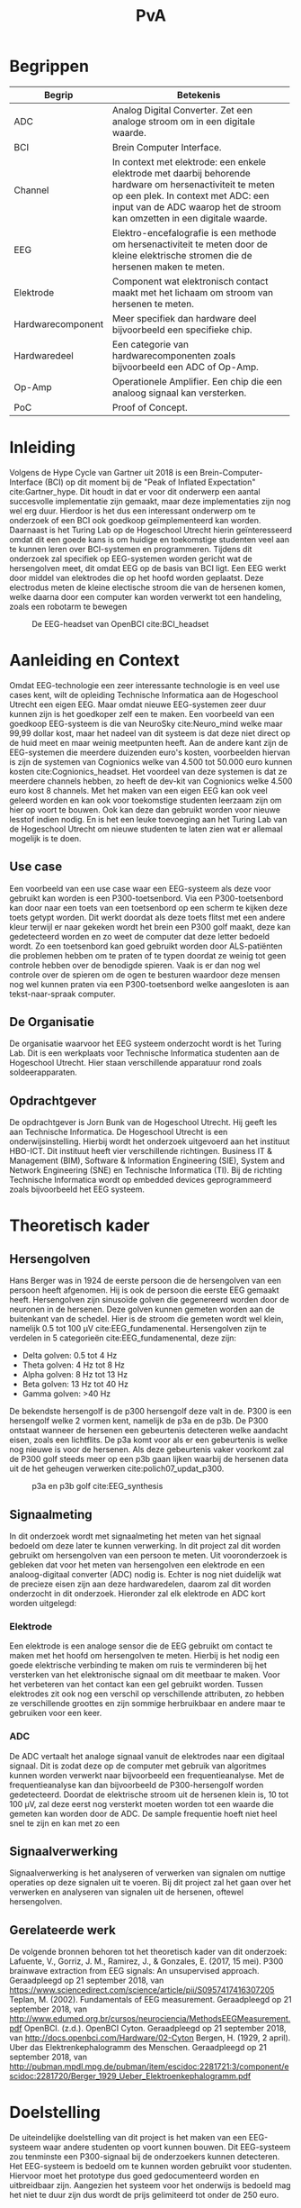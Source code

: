 #+TITLE: PvA
#+OPTIONS: toc:nil
#+LATEX_HEADER: \pagenumbering{gobble}

#+LATEX: \begin{titlepage}
#+LATEX: \end{titlepage}
#+LATEX: \newpage
#+LATEX: \pagenumbering{roman}

#+LATEX: \renewcommand{\contentsname}{Inhoudsopgave}
#+LATEX: \tableofcontents
#+LATEX: \newpage

#+LATEX: \pagenumbering{arabic}

* Begrippen
#+ATTR_LATEX: :environment longtable :align |l|p{10cm}|
|-------------------+---------------------------------------------------------------------|
| Begrip            | Betekenis                                                           |
|-------------------+---------------------------------------------------------------------|
|                   | <67>                                                                |
| ADC               | Analog Digital Converter. Zet een analoge stroom om in een digitale waarde. |
| BCI               | Brein Computer Interface.                                           |
| Channel           | In context met elektrode: een enkele elektrode met daarbij behorende hardware om hersenactiviteit te meten op een plek. In context met ADC: een input van de ADC waarop het de stroom kan omzetten in een digitale waarde. |
| EEG               | Elektro-encefalografie is een methode om hersenactiviteit te meten door de kleine elektrische stromen die de hersenen maken te meten. |
| Elektrode         | Component wat elektronisch contact maakt met het lichaam om stroom van hersenen te meten. |
| Hardwarecomponent | Meer specifiek dan hardware deel bijvoorbeeld een specifieke chip.  |
| Hardwaredeel      | Een categorie van hardwarecomponenten zoals bijvoorbeeld een ADC of Op-Amp. |
| Op-Amp            | Operationele Amplifier. Een chip die een analoog signaal kan versterken. |
| PoC               | Proof of Concept.                                                   |
|-------------------+---------------------------------------------------------------------|
#+LATEX: \newpage
* Inleiding
Volgens de Hype Cycle van Gartner uit 2018 is een Brein-Computer-Interface (BCI) op dit moment bij de "Peak of Inflated Expectation" cite:Gartner_hype. Dit houdt in dat er voor dit onderwerp een aantal succesvolle implementatie zijn gemaakt, maar deze implementaties zijn nog wel erg duur. Hierdoor is het dus een interessant onderwerp om te onderzoek of een BCI ook goedkoop geïmplementeerd kan worden. Daarnaast is het Turing Lab op de Hogeschool Utrecht hierin geïnteresseerd omdat dit een goede kans is om huidige en toekomstige studenten veel aan te kunnen leren over BCI-systemen en programmeren. 
Tijdens dit onderzoek zal specifiek op EEG-systemen worden gericht wat de hersengolven meet, dit omdat EEG op de basis van BCI ligt. Een EEG werkt door middel van elektrodes die op het hoofd worden geplaatst. Deze electrodus meten de kleine electische stroom die van de hersenen komen, welke daarna door een computer kan worden verwerkt tot een handeling, zoals een robotarm te bewegen

#+CAPTION: De EEG-headset van OpenBCI cite:BCI_headset 
#+NAME: fig:bci_headset
#+ATTR_LATEX: :width 250px
#+ATTR_LATEX: :height 250px
[[./images/bci_headset.jpg]]
#+LATEX: \newpage

* Aanleiding en Context
Omdat EEG-technologie een zeer interessante technologie is en veel use cases kent, wilt de opleiding Technische Informatica aan de Hogeschool Utrecht een eigen EEG. Maar omdat nieuwe EEG-systemen zeer duur kunnen zijn is het goedkoper zelf een te maken. Een voorbeeld van een goedkoop EEG-systeem is die van NeuroSky cite:Neuro_mind welke maar 99,99 dollar kost, maar het nadeel van dit systeem is dat deze niet direct op de huid meet en maar weinig meetpunten heeft. Aan de andere kant zijn de EEG-systemen die meerdere duizenden euro's kosten, voorbeelden hiervan is zijn de systemen van Cognionics welke van 4.500 tot 50.000 euro kunnen kosten cite:Cognionics_headset. Het voordeel van deze systemen is dat ze meerdere channels hebben, zo heeft de dev-kit van Cognionics welke 4.500 euro kost 8 channels. Met het maken van een eigen EEG kan ook veel geleerd worden en kan ook voor toekomstige studenten leerzaam zijn om hier op voort te bouwen. Ook kan deze dan gebruikt worden voor nieuwe lesstof indien nodig. En is het een leuke toevoeging aan het Turing Lab van de Hogeschool Utrecht om nieuwe studenten te laten zien wat er allemaal mogelijk is te doen.

** Use case
Een voorbeeld van een use case waar een EEG-systeem als deze voor gebruikt kan worden is een P300-toetsenbord. Via een P300-toetsenbord kan door naar een toets van een toetsenbord op een scherm te kijken deze toets getypt worden. Dit werkt doordat als deze toets flitst met een andere kleur terwijl er naar gekeken wordt het brein een P300 golf maakt, deze kan gedetecteerd worden en zo weet de computer dat deze letter bedoeld wordt. Zo een toetsenbord kan goed gebruikt worden door ALS-patiënten die problemen hebben om te praten of te typen doordat ze weinig tot geen controle hebben over de benodigde spieren. Vaak is er dan nog wel controle over de spieren om de ogen te besturen waardoor deze mensen nog wel kunnen praten via een P300-toetsenbord welke aangesloten is aan tekst-naar-spraak computer.

** De Organisatie
De organisatie waarvoor het EEG systeem onderzocht wordt is het Turing Lab. Dit is een werkplaats voor Technische Informatica studenten aan de Hogeschool Utrecht. Hier staan verschillende apparatuur rond zoals soldeerapparaten.

** Opdrachtgever
De opdrachtgever is Jorn Bunk van de Hogeschool Utrecht. Hij geeft les aan Technische Informatica. De Hogeschool Utrecht is een onderwijsinstelling. Hierbij wordt het onderzoek uitgevoerd aan het instituut HBO-ICT. Dit instituut heeft vier verschillende richtingen. Business IT & Management (BIM), Software & Information Engineering (SIE), System and Network Engineering (SNE) en Technische Informatica (TI). Bij de richting Technische Informatica wordt op embedded devices geprogrammeerd zoals bijvoorbeeld het EEG systeem.

* Theoretisch kader
** Hersengolven
Hans Berger was in 1924 de eerste persoon die de hersengolven van een persoon heeft afgenomen. Hij is ook de persoon die eerste EEG gemaakt heeft. Hersengolven zijn sinusoïde golven die gegenereerd worden door de neuronen in de hersenen. Deze golven kunnen gemeten worden aan de buitenkant van de schedel. Hier is de stroom die gemeten wordt wel klein, namelijk 0.5 tot 100 µV cite:EEG_fundamenental. Hersengolven zijn te verdelen in 5 categorieën cite:EEG_fundamenental, deze zijn:
- Delta golven: 0.5 tot 4 Hz
- Theta golven: 4 Hz tot 8 Hz
- Alpha golven: 8 Hz tot 13 Hz
- Beta golven: 13 Hz tot 40 Hz
- Gamma golven: >40 Hz

De bekendste hersengolf is de p300 hersengolf deze valt in de. P300 is een hersengolf welke 2 vormen kent, namelijk de p3a en de p3b. De P300 ontstaat wanneer de hersenen een gebeurtenis detecteren welke aandacht eisen, zoals een lichtflits. De p3a komt voor als er een gebeurtenis is welke nog nieuwe is voor de hersenen. Als deze gebeurtenis vaker voorkomt zal de P300 golf steeds meer op een p3b gaan lijken waarbij de hersenen data uit de het geheugen verwerken cite:polich07_updat_p300.

#+CAPTION: p3a en p3b golf cite:EEG_synthesis
#+NAME: fig:P300GOLF
#+ATTR_LATEX: :width 200px
[[./images/p3ab.png]]

** Signaalmeting
In dit onderzoek wordt met signaalmeting het meten van het signaal bedoeld om deze later te kunnen verwerking. In dit project zal dit worden gebruikt om hersengolven van een persoon te meten. Uit vooronderzoek is gebleken dat voor het meten van hersengolven een elektrode en een analoog-digitaal converter (ADC) nodig is. Echter is nog niet duidelijk wat de precieze eisen zijn aan deze hardwaredelen, daarom zal dit worden onderzocht in dit onderzoek. Hieronder zal elk elektrode en ADC kort worden uitgelegd:

*** Elektrode
Een elektrode is een analoge sensor die de EEG gebruikt om contact te maken met het hoofd om hersengolven te meten. Hierbij is het nodig een goede elektrische verbinding te maken om ruis te verminderen bij het versterken van het elektronische signaal om dit meetbaar te maken. Voor het verbeteren van het contact kan een gel gebruikt worden. Tussen elektrodes zit ook nog een verschil op verschillende attributen, zo hebben ze verschillende groottes en zijn sommige herbruikbaar en andere maar te gebruiken voor een keer.

*** ADC
De ADC vertaalt het analoge signaal vanuit de elektrodes naar een digitaal signaal. Dit is zodat deze op de computer met gebruik van algoritmes kunnen worden verwerkt naar bijvoorbeeld een frequentieanalyse. Met de frequentieanalyse kan dan bijvoorbeeld de P300-hersengolf worden gedetecteerd. Doordat de elektrische stroom uit de hersenen klein is, 10 tot 100 µV, zal deze eerst nog versterkt moeten worden tot een waarde die gemeten kan worden door de ADC. De sample frequentie hoeft niet heel snel te zijn en kan met zo een

** Signaalverwerking
Signaalverwerking is het analyseren of verwerken van signalen om nuttige operaties op deze signalen uit te voeren. Bij dit project zal het gaan over het verwerken en analyseren van signalen uit de hersenen, oftewel hersengolven.

** Gerelateerde werk
De volgende bronnen behoren tot het theoretisch kader van dit onderzoek:
Lafuente, V., Gorriz, J. M., Ramirez, J., & Gonzales, E. (2017, 15 mei). P300 brainwave extraction from EEG signals: An unsupervised approach. Geraadpleegd op 21 september 2018, van https://www.sciencedirect.com/science/article/pii/S0957417416307205
Teplan, M. (2002). Fundamentals of EEG measurement. Geraadpleegd op 21 september 2018, van http://www.edumed.org.br/cursos/neurociencia/MethodsEEGMeasurement.pdf
OpenBCI. (z.d.). OpenBCI Cyton. Geraadpleegd op 21 september 2018, van http://docs.openbci.com/Hardware/02-Cyton
Bergen, H. (1929, 2 april). Uber das Elektrenkephalogramm des Menschen. Geraadpleegd op 21 september 2018, van http://pubman.mpdl.mpg.de/pubman/item/escidoc:2281721:3/component/escidoc:2281720/Berger_1929_Ueber_Elektroenkephalogramm.pdf

* Doelstelling
De uiteindelijke doelstelling van dit project is het maken van een EEG-systeem waar andere studenten op voort kunnen bouwen. Dit EEG-systeem zou tenminste een P300-signaal bij de onderzoekers kunnen detecteren. Het EEG-systeem is bedoeld om te kunnen worden gebruikt voor studenten. Hiervoor moet het prototype dus goed gedocumenteerd worden en uitbreidbaar zijn. Aangezien het systeem voor het onderwijs is bedoeld mag het niet te duur zijn dus wordt de prijs gelimiteerd tot onder de 250 euro.

* Probleemanalyse / Probleemstelling
Op de Hogeschool Utrecht is het nodig up to date te blijven met nieuw ontwikkelende technologieën. In dit geval gaat het om een Brain-computer interfacing (BCI) systeem waarop ook in de toekomst verder aan gewerkt kan worden door nieuwe studenten. Daarvoor zal er dus onderzoek gedaan moeten worden naar hoe een EEG systeem in elkaar zit en hoe er een gemaakt kan worden voor een redelijke prijs aangezien de meeste op de markt op dit moment zeer duur zijn.

* Vraagstelling
Dit hoofdstuk benoemd en omschrijft de vragen die tijdens dit onderzoek zullen worden beantwoord. Als eerst wordt de hoofdvraag toegelicht en daarna zullen de deelvragen aan de pas komen. Na het stellen van het probleem is er de volgende opgesteld: *Welke hardware en firmware is nodig om een EEG te maken welke voldoet aan de gestelde eisen?* De minimale eisen voor de EEG zijn:
+ Het kan minimaal het P300 signaal detecteren bij de onderzoekers. Er is voor dit signaal gekozen omdat dit het meeste duidelijke signaal is, ook is het brein makkelijk te activeren om dit signaal te genereren.
+ De kosten voor de hardware die nodig zijn voor de EEG zijn niet meer dan 250 euro. Dit maximale budget is ontvangen van de opdrachtgever
+ Het is makkelijk uitbreidbaar en kan makkelijk worden gebruikt voor bij andere projecten. Het idee is dat de EEG door andere studenten kan worden gebruikt voor andere projecten, daarom is het dus nodig dat er een duidelijke API is en documentatie.

Voor dit onderzoek zijn er een aantal deelvragen opgesteld welke moeten leiden tot een antwoord op de hoofdvraag. Elke deelvraag heeft weer enkele onder-deelvragen welke moeten leiden tot antwoord op de deelvraag.
De deelvragen zijn:
1. Welke hardware is nodig om een EEG te maken welke tenminste voldoet aan de gestelde eisen?
   1. Welke hardware delen zijn nodig om een EEG te maken welke tenminste voldoet aan de gestelde eisen?
   2. Wat is de meest geschikte hardware component per hardware deel, denkend aan de minimale eisen en de kosten (totaal maximaal 250 euro)?
   3. Wat voor typen ruis zijn er in het ontvangen signaal?
   4. Kan deze ruis hardware matig gefilterd worden? Zo ja, hoe?
2. Hoe kan de gekozen hardware geprogrammeerd worden om een EEG te maken, waarbij hersengolven herkend kunnen worden op een PC (bijv. P300)?
   1. Kan het ruis in inkomende signaal verder gefilterd worden zodat er een zo ruisvrij mogelijk signaal is? Zo ja, hoe?
   2. Welke algoritmes zijn nodig om de benodigde hersengolven te detecteren?
   3. Welk algoritme is het beste voor de signaalverwerking van de analoge data uit de elektroden?
   4. Welke C++/Python library is het beste om deze algoritmes toe te passen, denkend aan performance?
3. Hoe vergelijkt onze EEG met andere (welke andere moet nog bepaald worden)?
   1. Op hoeveel procent van de geselecteerde proefpersonen kan het P300-signaal gedetecteerd worden?
   2. Doet onze EEG het significant beter dan …. (star wars bijv.)
4. Moet het EEG gekalibreerd worden om de p300 golf bij verschillende mensen te herkennen?

* Methode en Aanpak
Dit hoofdstuk beschrijft de aanpak en welke methodes gebruikt gaan worden om de onderzoeksvragen
te beantwoorden. Een globale aanpak van hoe dit onderzoek wordt aangepakt en welke methodes
gebruikt gaan worden staat in bijlage A.Dit hoofdstuk beschrijft deze tabel in meer detail.

#+ATTR_LATEX: :environment longtable :align |l|p{3cm}|p{2cm}|p{2cm}|p{2cm}|p{3cm}|
|---+-----------------+-----------------+-----------------+-----------------+-----------------|
| # | deelvraag       | type deelvraag  | methode dataverzameling | Methode analyse | Resultaat       |
|---+-----------------+-----------------+-----------------+-----------------+-----------------|
|   | <15>            | <15>            | <15>            | <15>            | <15>            |
| 1 | Welke hardware is nodig om een EEG te maken tenminste voldoet aan de gestelde eisen? | Ontwerpend      | Workshop        | prototyping     | PoC             |
| a | Welke hardware delen zijn nodig om een EEG te maken welke tenminste voldoet aan de gestelde eisen? | Beschrijvend    | Library         | Literature-study | MoSCoW-lijst    |
| b | Wat is de meest geschikte hardware component per hardware deel, denkend aan de minimale eisen? | Vergelijken, evaluerend | Lab of Field    | data analytics of observation | Componentenlijst |
| c | Wat voor typen ruis zijn er in het ontvangen signaal? | Evaluerend, verklarend | Lab             | Data analytics  | lijst van bekende ruis-soorten |
| d | Kan deze ruis hardware matig gefilterd worden? Zo ja, hoe? | Ontwerpend      | Workshop, Field | prototypes, observation | Eventueel aangepast PoC met hardware filtering |
| 2 | Hoe kan de gekozen hardware geprogrammeerd worden om een EEG te maken, waarbij hersengolven herkend kunnen worden op een PC (bijv. P300)? | Ontwerpend      | Workshop        | Prototyping     | Functioneel ontwerp |
| a | Is er nog overgebleven ruis na de hardware filtering? Zo ja, hoe kan dit softwarematig weg gefilterd worden? | Beschrijvend    | Bieb, Workshop  | Literature study, Prototyping | Oplossing tegen ruis in het PoC |
| b | Wat voor algoritmes zijn nodig om de benodigde hersengolven te detecteren? | Beschrijvend    | Bieb            | Literature study | Lijst van benodigde soorten algoritmes |
| c | Welk algoritmes zijn het beste voor de signaalverwerking van de analoge data uit de elektroden? | Vergelijkend    | Workplace, Lab  | Prototyping, Data analytics | Aanbeveling voor een algoritme |
| d | Welke C++/Python libraries zijn er om deze algoritmes toe te passen en welke is het beste, denkend aan performance? | Vergelijkend    | Showroom        | Benchmark test  | Aanbeveling voor gekozen libraries |
| 3 | Hoe vergelijkt onze EEG met andere (welke andere moet nog bepaald worden)? | Vergelijkend    | Showroom        | Benchmark test  | Testrapport     |
| 4 | Op hoeveel procent van de geselecteerde proefpersonen kan het P300-signaal gedetecteerd worden? | Evaluerend      | Field           | Survey          | Testrapport     |
| a | Moet de EEG gekalibreerd worden om de p300 golf bij verschillende mensen te herkennen? | Evaluerend      | Field           | Observatie      |                 |
|---+-----------------+-----------------+-----------------+-----------------+-----------------|

** Benodigde Hardware EEG
Als eerste zullen de vragen die betrekking hebben tot de hardware worden onderzocht. Om tot de benodigde kennis te komen welke hardwaredelen nodig zijn zal literature study toegepast worden. Zo zal naar papers gezocht worden waarin onderzoek gedaan worden naar EEG’s en de werking van het brein. Ook zullen andere EEG’s als voorbeeld worden gebruikt. Het resultaat van dit onderzoek zal een MoSCoW-lijst zijn met de verschillende hardware functionaliteiten van een EEG en wat daarvoor nodig is.

Als bekend is welke hardwaredelen benodigd zijn zal worden onderzocht welke specifieke hardwarecomponenten het meest geschikt zijn voor de EEG. Om hierachter te komen zal voor elke benodigd hardwaredeel een vergelijkingslijst worden gemaakt waarin de specificaties van de componenten zullen worden vergeleken. Uit deze lijsten komen selecties van de meest belovende componenten. Deze componenten zullen dan worden getest via “benchmarking tests”. Op deze manier wordt er gekomen op het resultaat, wat een componentenlijst zal zijn voor de EEG.

** Ruisfiltering
Uit vooronderzoek is gebleken dat bij het maken van een EEG ruisfiltering een belangrijk onderdeel is (Olkkonen, Pesola, Olkkonen, Valljakka, & Tuomisto, 2002). Daarom zal worden onderzocht welke typen ruis er in het gemeten signaal zijn en hoe deze eruit kunnen worden gefilterd. De eerste deelvraag die hierover gaat zal onderzoeken welke ruis er is. Hier wordt als methode Data analytics gebruikt, er zal namelijk naar het frequentiespectrum worden gekeken van het signaal uit de EEG. Dit frequentiespectrum kan worden gegenereerd door een oscilloscoop welke aanwezig zijn in de werkplaats waar dit onderzoek wordt uitgevoerd. Als bekend is welke ruis er in het signaal is zal de tweede deelvraag gaan onderzoeken hoe deze ruis preventief hardwarematig kan worden gefilterd voordat de software dit moet doen. Om achter de oplossing te komen zal literature study worden gebruikt om te kijken hoe andere mensen dit gedaan hebben.

** De EEG-firmware
Als de gekozen hardware gecombineerd is tot een EEG moet er voor deze hardware nog firmware geschreven worden. Deze deelvraag vooral gaan over de firmware die op een PC gaat draaien. Dit omdat het plan is om de signaalverwerking op de PC te doen, dit doen wij omdat er meer Python/C++ libraries beschikbaar zijn op de PC dan voor de embedded hardware. De eerste deelvraag over de firmware gaat over welke ruis er nog over is na de hardwarefiltering en hoe deze softwarematig weg kan worden gefilterd. Ook hier wordt naar het frequentiespectrum van het signaal uit de EEG gekeken. Als bekend is welke ruis er in het signaal aanwezig is zal worden onderzocht hoe dit softwarematig kan worden weg gefilterd. Om te weten hoe dit kan zal literature study worden gebruikt.


* #aantekening#
benodigde methoden voor eerste deelvraag (hardware):
Beschrijvend: Welke hardware onderdelen zijn nodig? Doen we in het vooronderzoek
Vergelijkend: Een deelvraag om onze hardware te vergelijken met een andere EEG band? Deelvragen om hardwarecomponenten te vergelijken?
Definiërend: Een deelvraag om specificaties over onze EEG te meten?
Evaluerend: Deze komt samen met de deelvragen van ontwerpend
Verklarend: Volgens les zal er iets van Verklarend voor de ontwerpend vragen moeten komen? Misschien een vraag over waarom onze EEG beter of slechter is dan de andere?
Ontwerpend: De hoofdvraag? miss ook een deelvraag?

Als bij vooronderzoek al duidelijke is welke hardware nodig is moet deze hardware dan ook niet in de hoofdvraag komen?

benodigde methoden voor tweede deelvraag (firmware):
Beschrijvend: Wat moet de firmware gaan doen? Vooronderzoek (functioneel ontwerp/ MoSCoW-analyse?) Welke libraries zijn hiervoor? (wel in onderzoek denk ik?) Welke algoritmes zijn nodig?
Vergelijkend: Kan misschien samengevoegd worden met beschrijvend?
Definiërend: Specificaties van onze EEG in combinatie met de firmware?
Evaluerend: Vooronderzoek?
Verklarend: ?
Ontwerpend: De hoofdvraag?

Deelvraag of er al hardware matig gefilterd kan worden

#aantekening#

* Randvoorwaarden
** Apparatuur en Tools
In de onderstaande staat een tabel met daarin de benodigde apparatuur voor dit project en of deze al aanwezig is.

#+ATTR_LATEX: :environment longtable :align |l|l|p{4cm}|p{3cm}|
|-------------------+--------+------------------------------------------+----------------|
| Tool              | Aantal | Toelichting                              | Aanwezig       |
|-------------------+--------+------------------------------------------+----------------|
|                   |        | <40>                                     | <14>           |
| Ontwikkelomgeving |      2 | Dit is nodig om de code te schrijven en te compileren. | Ja             |
| Meetapparatuur    |      1 | Apparatuur als een oscilloscoop en multimeter. | ja, in het Turing lab. Ook hebben beide onderzoekers beide apparatuur in bezit. |
| EEG-hardware      | n.v.t. | De hardware benodigd voor het maken van het PoC. | Nee            |
| Bestaand EEG      |      1 | Een bestaand EEG systeem om het eigen gemaakte EEG mee te kunnen vergelijken. | Nee            |
|-------------------+--------+------------------------------------------+----------------|

** Risico’s
In de tabel hieronder staan de risico’s die tijdens dit project opkomen dagen met daarbij een maatregel hoe dit risico kan worden beperkt of helemaal kan worden voorkomen.

#+ATTR_LATEX: :environment longtable :align |p{6cm}|p{6cm}|
|--------------------------------+----------------------------------------------------|
| Risico                         | Maatregel                                          |
|--------------------------------+----------------------------------------------------|
| <30>                           | <50>                                               |
| Lange levertijd van hardware   | Op tijd de hardware bestellen.                     |
|                                | Alternatieve hardware met gelijke werking bestellen/gebruiken. |
|                                | Planning herevalueren.                             |
| Defecte hardware               | Nieuwe of alternatieve hardware met gelijke werking bestellen/gebruiken. |
|                                | Planning herevalueren.                             |
| Hardware niet leverbaar        | Alternatieve hardware met gelijke werking bestellen/gebruiken. |
| Voor benodigde literatuur moet worden betaald | Aan de begeleider vragen of hij hier toegang tot kan krijgen. |
|--------------------------------+----------------------------------------------------|

* Bronnen
bibliographystyle:apalike
bibliography:sources.bib

#+LATEX: \newpage

handige links:
https://www.researchgate.net/profile/Norhashimah_Mohd_Saad/publication/296058954_Development_of_an_EEG_Amplifier_for_Real-Time_Acquisition/links/56d1cadd08ae85c8234acb1e/Development-of-an-EEG-Amplifier-for-Real-Time-Acquisition.pdf?origin=publication_detail
https://www.sciencedirect.com/science/article/pii/S0167876006000213?via%3Dihub

uitleg van hersengolfen:
http://quickscience.e-monsite.com/pages/synthesis-of-most-commonly-studied-erps.html

EEG Artifact Removal:
https://sccn.ucsd.edu/~jung/Site/EEG_artifact_removal.html

OpenBCI Schematics
http://docs.openbci.com/Hardware/02-Cyton

Over p300:
https://reader.elsevier.com/reader/sd/pii/S0957417416307205?token=2B45FD6FF8BA829DB72D993E03466D670C10ABA1234BA1E69D964FA5D010D95B7E5DA2C84CA55F93F5033DCD662354D8

Geen onderzoek maar wel interessant:
https://eeghacker.blogspot.com/2013/11/homemade-passive-electrodes.html

.
geen toegang tot:
http://science.sciencemag.org/content/150/3700/1187/tab-pdf
https://www.tandfonline.com/doi/abs/10.1080/21646821.2014.11079932
